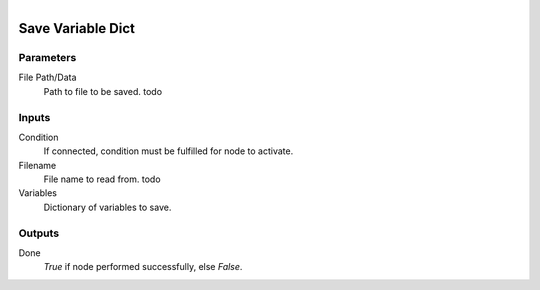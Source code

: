 .. figure:: /images/logic_nodes/data/variables/ln-save_variable_dict.png
   :align: right
   :width: 215
   :alt: Save Variable Dict Node

.. _ln-save_variable_dict:

==============================
Save Variable Dict
==============================

Parameters
++++++++++++++++++++++++++++++

File Path/Data
   Path to file to be saved. todo

Inputs
++++++++++++++++++++++++++++++

Condition
   If connected, condition must be fulfilled for node to activate.

Filename
   File name to read from. todo

Variables
   Dictionary of variables to save.

Outputs
++++++++++++++++++++++++++++++

Done
   *True* if node performed successfully, else *False*.
